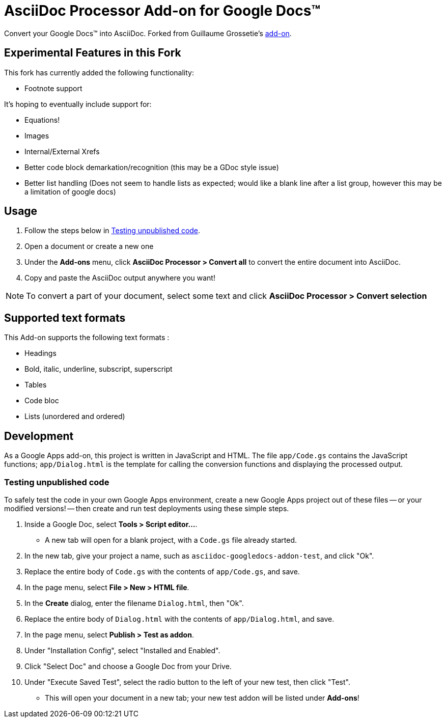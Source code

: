 = AsciiDoc Processor Add-on for Google Docs&trade;

Convert your Google Docs&trade; into AsciiDoc.
Forked from Guillaume Grossetie's https://chrome.google.com/webstore/detail/asciidoc-processor/eghlmnhjljbjodpeehjjcgfcjegcfbhk[add-on].

== Experimental Features in this Fork

This fork has currently added the following functionality:

* Footnote support

It's hoping to eventually include support for:

* Equations!
* Images
* Internal/External Xrefs
* Better code block demarkation/recognition (this may be a GDoc style issue)
* Better list handling (Does not seem to handle lists as expected; would like a blank line after a list group, however this may be a limitation of google docs)



== Usage

 . Follow the steps below in <<testing-unpublished-code>>.
 . Open a document or create a new one
 . Under the *Add-ons* menu, click *AsciiDoc Processor > Convert all* to convert the entire document into AsciiDoc.
 . Copy and paste the AsciiDoc output anywhere you want!

NOTE: To convert a part of your document, select some text and click *AsciiDoc Processor > Convert selection*

== Supported text formats

This Add-on supports the following text formats :

 * Headings
 * Bold, italic, underline, subscript, superscript
 * Tables
 * Code bloc
 * Lists (unordered and ordered)

== Development

As a Google Apps add-on, this project is written in JavaScript and HTML. The file `app/Code.gs` contains the JavaScript functions; `app/Dialog.html` is the template for calling the conversion functions and displaying the processed output.

[[testing-unpublished-code]]
=== Testing unpublished code

To safely test the code in your own Google Apps environment, create a new Google Apps project out of these files -- or your modified versions! -- then create and run test deployments using these simple steps.

. Inside a Google Doc, select *Tools > Script editor...*.

* A new tab will open for a blank project, with a `Code.gs` file already started.

. In the new tab, give your project a name, such as `asciidoc-googledocs-addon-test`, and click "Ok".

. Replace the entire body of `Code.gs` with the contents of `app/Code.gs`, and save.

. In the page menu, select *File > New > HTML file*.

. In the *Create* dialog, enter the filename `Dialog.html`, then "Ok".

. Replace the entire body of `Dialog.html` with the contents of `app/Dialog.html`, and save.

. In the page menu, select *Publish > Test as addon*.

. Under "Installation Config", select "Installed and Enabled".

. Click "Select Doc" and choose a Google Doc from your Drive.

. Under "Execute Saved Test", select the radio button to the left of your new test, then click "Test".

* This will open your document in a new tab; your new test addon will be listed under *Add-ons*!

////
== Help

If you discover errors or ommisions in the source code or documentation, please don't hesitate to https://github.com/Mogztter/asciidoc-googledocs-addon/issues[submit an issue or open a pull request with a fix].
////
